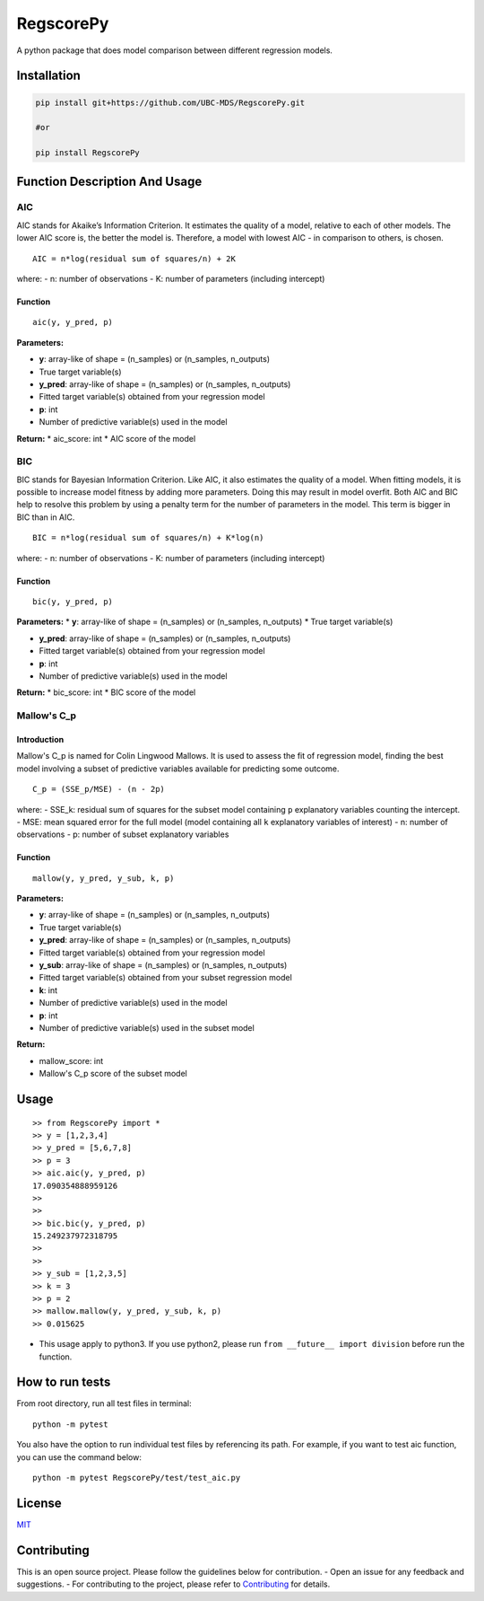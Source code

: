 RegscorePy
==========

|Build Status| |codecov| |PyPi|

A python package that does model comparison between different regression
models.

Installation
------------

.. code:: bash

    pip install git+https://github.com/UBC-MDS/RegscorePy.git

    #or

    pip install RegscorePy

**Function Description And Usage**
----------------------------------

AIC
~~~

AIC stands for Akaike’s Information Criterion. It estimates the quality
of a model, relative to each of other models. The lower AIC score is,
the better the model is. Therefore, a model with lowest AIC - in
comparison to others, is chosen.

::

    AIC = n*log(residual sum of squares/n) + 2K

where: - n: number of observations - K: number of parameters (including
intercept)

Function
^^^^^^^^

::

    aic(y, y_pred, p)

**Parameters:**

-  **y**: array-like of shape = (n\_samples) or (n\_samples, n\_outputs)
-  True target variable(s)

-  **y\_pred**: array-like of shape = (n\_samples) or (n\_samples,
   n\_outputs)
-  Fitted target variable(s) obtained from your regression model

-  **p**: int
-  Number of predictive variable(s) used in the model

**Return:** \* aic\_score: int \* AIC score of the model

BIC
~~~

BIC stands for Bayesian Information Criterion. Like AIC, it also
estimates the quality of a model. When fitting models, it is possible to
increase model fitness by adding more parameters. Doing this may result
in model overfit. Both AIC and BIC help to resolve this problem by using
a penalty term for the number of parameters in the model. This term is
bigger in BIC than in AIC.

::

    BIC = n*log(residual sum of squares/n) + K*log(n)

where: - n: number of observations - K: number of parameters (including
intercept)

Function
^^^^^^^^

::

    bic(y, y_pred, p)

**Parameters:** \* **y**: array-like of shape = (n\_samples) or
(n\_samples, n\_outputs) \* True target variable(s)

-  **y\_pred**: array-like of shape = (n\_samples) or (n\_samples,
   n\_outputs)
-  Fitted target variable(s) obtained from your regression model

-  **p**: int
-  Number of predictive variable(s) used in the model

**Return:** \* bic\_score: int \* BIC score of the model

Mallow's C\_p
~~~~~~~~~~~~~

Introduction
^^^^^^^^^^^^

Mallow's C\_p is named for Colin Lingwood Mallows. It is used to assess
the fit of regression model, finding the best model involving a subset
of predictive variables available for predicting some outcome.

::

    C_p = (SSE_p/MSE) - (n - 2p)

where: - SSE\_k: residual sum of squares for the subset model containing
``p`` explanatory variables counting the intercept. - MSE: mean squared
error for the full model (model containing all ``k`` explanatory
variables of interest) - n: number of observations - p: number of subset
explanatory variables

Function
^^^^^^^^

::

    mallow(y, y_pred, y_sub, k, p)

**Parameters:**

-  **y**: array-like of shape = (n\_samples) or (n\_samples, n\_outputs)
-  True target variable(s)

-  **y\_pred**: array-like of shape = (n\_samples) or (n\_samples,
   n\_outputs)
-  Fitted target variable(s) obtained from your regression model

-  **y\_sub**: array-like of shape = (n\_samples) or (n\_samples,
   n\_outputs)
-  Fitted target variable(s) obtained from your subset regression model

-  **k**: int
-  Number of predictive variable(s) used in the model

-  **p**: int
-  Number of predictive variable(s) used in the subset model

**Return:**

-  mallow\_score: int
-  Mallow's C\_p score of the subset model

Usage
-----

::

    >> from RegscorePy import *
    >> y = [1,2,3,4]
    >> y_pred = [5,6,7,8]
    >> p = 3
    >> aic.aic(y, y_pred, p)
    17.090354888959126
    >>
    >>
    >> bic.bic(y, y_pred, p)
    15.249237972318795
    >>
    >>
    >> y_sub = [1,2,3,5]
    >> k = 3
    >> p = 2
    >> mallow.mallow(y, y_pred, y_sub, k, p) 
    >> 0.015625

-  This usage apply to python3. If you use python2, please run
   ``from __future__ import division`` before run the function.

How to run tests
----------------

From root directory, run all test files in terminal:

::

    python -m pytest

You also have the option to run individual test files by referencing its
path. For example, if you want to test aic function, you can use the
command below:

::

    python -m pytest RegscorePy/test/test_aic.py

License
-------

`MIT <LICENSE>`__

Contributing
------------

This is an open source project. Please follow the guidelines below for
contribution. - Open an issue for any feedback and suggestions. - For
contributing to the project, please refer to
`Contributing <CONTRIBUTING.md>`__ for details.

.. |Build Status| image:: https://travis-ci.org/UBC-MDS/RegscorePy.svg?branch=master
   :target: https://travis-ci.org/UBC-MDS/RegscorePy
.. |codecov| image:: https://codecov.io/gh/UBC-MDS/RegscorePy/branch/master/graphs/badge.svg
   :target: https://codecov.io/gh/UBC-MDS/RegscorePy
.. |PyPi| image:: https://badge.fury.io/py/RegscorePy.svg
   :target: https://pypi.python.org/pypi/RegscorePy
